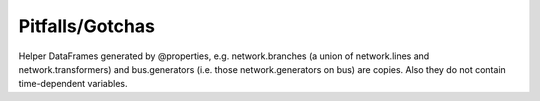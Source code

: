 ################
Pitfalls/Gotchas
################


Helper DataFrames generated by @properties, e.g.  network.branches (a
union of network.lines and network.transformers) and bus.generators
(i.e. those network.generators on bus) are copies. Also they do not
contain time-dependent variables.
